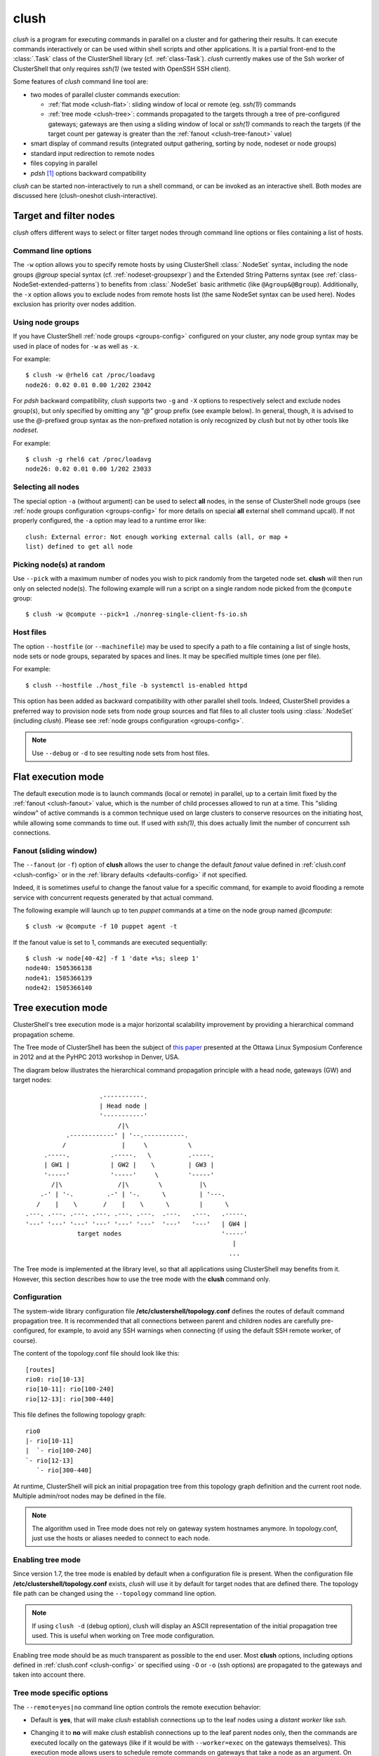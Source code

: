 .. _clush-tool:

clush
-------

.. highlight:: console

*clush* is a program for executing commands in parallel on a cluster and for
gathering their results. It can execute commands interactively or can be used
within shell scripts and other applications. It is a partial front-end to the
:class:`.Task` class of the ClusterShell library (cf. :ref:`class-Task`).
*clush* currently makes use of the Ssh worker of ClusterShell that only
requires *ssh(1)* (we tested with OpenSSH SSH client).

Some features of *clush* command line tool are:

* two modes of parallel cluster commands execution:

  + :ref:`flat mode <clush-flat>`: sliding window of local or remote (eg.
    *ssh(1)*) commands
  + :ref:`tree mode <clush-tree>`: commands propagated to the targets
    through a tree of pre-configured gateways; gateways are then using a
    sliding window of local or *ssh(1)* commands to reach the targets (if the
    target count per gateway is greater than the
    :ref:`fanout <clush-tree-fanout>` value)

* smart display of command results (integrated output gathering, sorting by
  node, nodeset or node groups)
* standard input redirection to remote nodes
* files copying in parallel
* *pdsh* [#]_ options backward compatibility

*clush* can be started non-interactively to run a shell command, or can be
invoked as an interactive shell. Both modes are discussed here (clush-oneshot
clush-interactive).

Target and filter nodes
^^^^^^^^^^^^^^^^^^^^^^^

*clush* offers different ways to select or filter target nodes through command
line options or files containing a list of hosts.

Command line options
""""""""""""""""""""

The ``-w`` option allows you to specify remote hosts by using ClusterShell
:class:`.NodeSet` syntax, including the node groups *@group* special syntax
(cf. :ref:`nodeset-groupsexpr`) and the Extended String Patterns syntax (see
:ref:`class-NodeSet-extended-patterns`) to benefits from :class:`.NodeSet`
basic arithmetic (like ``@Agroup&@Bgroup``). Additionally, the ``-x`` option
allows you to exclude nodes from remote hosts list (the same NodeSet syntax
can be used here). Nodes exclusion has priority over nodes addition.

Using node groups
"""""""""""""""""

If you have ClusterShell :ref:`node groups <groups-config>` configured on your
cluster, any node group syntax may be used in place of nodes for ``-w`` as
well as ``-x``.

For example::

    $ clush -w @rhel6 cat /proc/loadavg
    node26: 0.02 0.01 0.00 1/202 23042

For *pdsh* backward compatibility, *clush* supports two ``-g`` and ``-X``
options to respectively select and exclude nodes group(s), but only specified
by omitting any *"@"* group prefix (see example below). In general, though, it
is advised to use the *@*-prefixed group syntax as the non-prefixed notation
is only recognized by *clush* but not by other tools like *nodeset*.

For example::

    $ clush -g rhel6 cat /proc/loadavg
    node26: 0.02 0.01 0.00 1/202 23033

.. _clush-all-nodes:

Selecting all nodes
"""""""""""""""""""

The special option ``-a`` (without argument) can be used to select **all**
nodes, in the sense of ClusterShell node groups (see
:ref:`node groups configuration <groups-config>` for more details on special
**all** external shell command upcall).  If not properly configured, the
``-a`` option may lead to a runtime error like::

    clush: External error: Not enough working external calls (all, or map +
    list) defined to get all node

.. _clush-pick:

Picking node(s) at random
"""""""""""""""""""""""""

Use ``--pick`` with a maximum number of nodes you wish to pick randomly from
the targeted node set. **clush** will then run only on selected node(s). The
following example will run a script on a single random node picked from the
``@compute`` group::

    $ clush -w @compute --pick=1 ./nonreg-single-client-fs-io.sh

Host files
""""""""""

The option ``--hostfile`` (or ``--machinefile``)  may be used to specify a
path to a file containing a list of single hosts, node sets or node groups,
separated by spaces and lines.  It may be specified multiple times (one per
file).

For example::

    $ clush --hostfile ./host_file -b systemctl is-enabled httpd

This option has been added as backward compatibility with other parallel shell
tools. Indeed, ClusterShell provides a preferred way to provision node sets
from node group sources and flat files to all cluster tools using
:class:`.NodeSet` (including *clush*). Please see :ref:`node groups
configuration <groups-config>`.

.. note:: Use ``--debug`` or ``-d`` to see resulting node sets from host
   files.


.. _clush-flat:

Flat execution mode
^^^^^^^^^^^^^^^^^^^

The default execution mode is to launch commands (local or remote) in parallel,
up to a certain limit fixed by the :ref:`fanout <clush-fanout>` value,
which is the number of child processes allowed to run at a time. This "sliding
window" of active commands is a common technique used on large clusters to
conserve resources on the initiating host, while allowing some commands to
time out. If used with *ssh(1)*, this does actually limit the number of
concurrent ssh connections.

.. _clush-fanout:

Fanout (sliding window)
"""""""""""""""""""""""

The ``--fanout`` (or ``-f``) option of **clush** allows the user to change the
default *fanout* value defined in :ref:`clush.conf <clush-config>` or in the
:ref:`library defaults <defaults-config>` if not specified.

Indeed, it is sometimes useful to change the fanout value for a specific
command, for example to avoid flooding a remote service with concurrent
requests generated by that actual command.

The following example will launch up to ten *puppet* commands at a time on the
node group named *@compute*::

    $ clush -w @compute -f 10 puppet agent -t

If the fanout value is set to 1, commands are executed sequentially::

    $ clush -w node[40-42] -f 1 'date +%s; sleep 1'
    node40: 1505366138
    node41: 1505366139
    node42: 1505366140


.. _clush-tree:

Tree execution mode
^^^^^^^^^^^^^^^^^^^

ClusterShell's tree execution mode is a major horizontal scalability
improvement by providing a hierarchical command propagation scheme.

The Tree mode of ClusterShell has been the subject of `this paper`_ presented
at the Ottawa Linux Symposium Conference in 2012 and at the PyHPC 2013
workshop in Denver, USA.

.. highlight:: text

The diagram below illustrates the hierarchical command propagation principle
with a head node, gateways (GW) and target nodes::

                           .-----------.
                           | Head node |
                           '-----------'
                                /|\
                  .------------' | '--.-----------.
                 /               |     \           \
            .-----.           .-----.   \          .-----.
            | GW1 |           | GW2 |    \         | GW3 |
            '-----'           '-----'     \        '-----'
              /|\               /|\        \          |\
           .-' | '-.         .-' | '-.      \         | '---.
          /    |    \       /    |    \      \        |      \
       .---. .---. .---. .---. .---. .---.  .---.   .---.   .-----.
       '---' '---' '---' '---' '---' '---'  '---'   '---'   | GW4 |
                     target nodes                           '-----'
                                                               |
                                                              ...


The Tree mode is implemented at the library level, so that all applications
using ClusterShell may benefits from it. However, this section describes how
to use the tree mode with the **clush** command only.

.. _clush-tree-enabling:

Configuration
"""""""""""""

The system-wide library configuration file **/etc/clustershell/topology.conf**
defines the routes of default command propagation tree. It is recommended that
all connections between parent and children nodes are carefully
pre-configured, for example, to avoid any SSH warnings when connecting (if
using the default SSH remote worker, of course).

.. highlight:: ini

The content of the topology.conf file should look like this::

  [routes]
  rio0: rio[10-13]
  rio[10-11]: rio[100-240]
  rio[12-13]: rio[300-440]

.. highlight:: text

This file defines the following topology graph::

    rio0
    |- rio[10-11]
    |  `- rio[100-240]
    `- rio[12-13]
       `- rio[300-440]


At runtime, ClusterShell will pick an initial propagation tree from this
topology graph definition and the current root node. Multiple admin/root
nodes may be defined in the file.

.. note:: The algorithm used in Tree mode does not rely on gateway system
   hostnames anymore. In topology.conf, just use the hosts or aliases needed
   to connect to each node.

.. highlight:: console

Enabling tree mode
""""""""""""""""""

Since version 1.7, the tree mode is enabled by default when a configuration
file is present. When the configuration file
**/etc/clustershell/topology.conf** exists, *clush* will use it by default for
target nodes that are defined there. The topology file path can be changed
using the ``--topology`` command line option.

.. note:: If using ``clush -d`` (debug option), clush will display an ASCII
   representation of the initial propagation tree used. This is useful when
   working on Tree mode configuration.

Enabling tree mode should be as much transparent as possible to the end user.
Most **clush** options, including options defined in
:ref:`clush.conf <clush-config>` or specified using ``-O`` or ``-o`` (ssh
options) are propagated to the gateways and taken into account there.

.. _clush-tree-options:

Tree mode specific options
""""""""""""""""""""""""""

The ``--remote=yes|no`` command line option controls the remote execution
behavior:

* Default is **yes**, that will make *clush* establish connections up to the
  leaf nodes using a *distant worker* like *ssh*.
* Changing it to **no** will make *clush* establish connections up to the leaf
  parent nodes only, then the commands are executed locally on the gateways
  (like if it would be with ``--worker=exec`` on the gateways themselves).
  This execution mode allows users to schedule remote commands on gateways
  that take a node as an argument. On large clusters, this is useful to spread
  the load and resources used of one-shot monitoring, IPMI, or other commands
  on gateways. A simple example of use is::

      $ clush -w node[100-199] --remote=no /usr/sbin/ipmipower -h %h-ipmi -s

  This command is also valid if you don't have any tree configured, because
  in that case, ``--remote=no`` is an alias of ``--worker=exec`` worker.

The ``--grooming`` command line option allows users to change the grooming
delay (float, in seconds). This feature allows gateways to aggregate responses
received within a certain timeframe before transmitting them back to the root
node in a batch fashion. This contributes to reducing the load on the root
node by delegating the first steps of this CPU intensive task to the gateways.

.. _clush-tree-fanout:

Fanout considerations
"""""""""""""""""""""

ClusterShell uses a "sliding window" or  *fanout* of processes to avoid too
many concurrent connections and to conserve resources on the initiating hosts.
See :ref:`clush-flat` for more details about this.

In tree mode, the same *fanout* value is used on the head node and on each
gateway. That is, if the *fanout* is **16**, each gateway will initiate up to
**16** connections to their target nodes at the same time.

.. note:: This is likely to **change** in the future, as it makes the *fanout*
   behaviour different if you are using the tree mode or not. For example,
   some administrators are using a *fanout* value of 1 to "sequentialize" a
   command on the cluster. In tree mode, please note that in that case, each
   gateway will be able to run a command at the same time.

.. _clush-tree-python:

Remote Python executable
""""""""""""""""""""""""

You must use the same major version of Python on the gateways and the root
node. By default, the same python executable name than the one used on the
root node will be used to launch the gateways, that is, `python` or `python3`
(using relative path for added flexibility). You may override the selection
of the remote Python interpreter by defining the following environment
variable::

    $ export CLUSTERSHELL_GW_PYTHON_EXECUTABLE=/path/to/python3

.. note:: It is highly recommended to have the same Python interpeter
   installed on all gateways and the root node.

Debugging Tree mode
"""""""""""""""""""

To debug Tree mode, you can define the following environment variable before
running **clush** (or any other applications using ClusterShell)::

    $ export CLUSTERSHELL_GW_LOG_LEVEL=DEBUG  (default value is INFO)
    $ export CLUSTERSHELL_GW_LOG_DIR=/tmp     (default value is /tmp)

This will generate log files of the form ``$HOSTNAME.gw.log`` in
``CLUSTERSHELL_GW_LOG_DIR``.

.. _clush-oneshot:

Non-interactive (or one-shot) mode
^^^^^^^^^^^^^^^^^^^^^^^^^^^^^^^^^^

When *clush* is started non-interactively, the command is executed on the
specified remote hosts in parallel (given the current *fanout* value and the
number of commands to execute (see *fanout* library settings in
:ref:`class-Task-configure`).

.. _clush-gather:

Output gathering options
""""""""""""""""""""""""

If option ``-b`` or ``--dshbak`` is specified, *clush* waits for command
completion while displaying a :ref:`progress indicator <clush-progress>` and
then displays gathered output results. If standard output is redirected to a
file, *clush* detects it and disable any progress indicator.

.. warning:: *clush*  will only consolidate identical command outputs if the
   command return codes are also the same.

The following is a simple example of *clush* command used to execute ``uname
-r`` on *node40*, *node41* and *node42*, wait for their completion and finally
display digested output results::

    $ clush -b -w node[40-42] uname -r
    ---------------
    node[40-42]
    ---------------
    2.6.35.6-45.fc14.x86_64


It is common to cancel such command execution because a node is hang. When
using *pdsh* and *dshbak*, due to the pipe, all nodes output will be lost,
even if all nodes have successfully run the command. When you hit CTRL-C with
*clush*, the task is canceled but received output is not lost::

    $ clush -b -w node[1-5] uname -r
    Warning: Caught keyboard interrupt!
    ---------------
    node[2-4] (3)
    ---------------
    2.6.31.6-145.fc11
    ---------------
    node5
    ---------------
    2.6.18-164.11.1.el5
    Keyboard interrupt (node1 did not complete).

.. _clush-diff:

Performing *diff* of cluster-wide outputs
"""""""""""""""""""""""""""""""""""""""""

Since version 1.6, you can use the ``--diff`` *clush* option to show
differences between common outputs. This feature is implemented using `Python
unified diff`_. This special option implies ``-b`` (gather common stdout
outputs) but you don't need to specify it. Example::

    $ clush -w node[40-42] --diff dmidecode -s bios-version
    --- node[40,42] (2)
    +++ node41
    @@ -1,1 +1,1 @@
    -1.0.5S56
    +1.1c

A nodeset is automatically selected as the "reference nodeset" according to
these criteria:

#. lowest command return code (to discard failed commands)
#. largest nodeset with the same output result
#. otherwise the first nodeset is taken (ordered (1) by name and (2) lowest range indexes)

Saving output in files
""""""""""""""""""""""

To save the standard output (stdout) and/or error (stderr) of all remote
commands to local files identified with the node name in a given directory,
use the options ``--outdir`` and/or ``--errdir``. Any directory that
doesn't exist will be automatically created. These options provide a
similar functionality as *pssh(1)*.

For example, to save all logs from *journalctl(1)* in a local directory
``/tmp/run1/stdout``, you could use::

    $ clush -w node[40-42] --outdir=/tmp/run1/stdout/ journalctl >/dev/null

Standard input bindings
"""""""""""""""""""""""

Unless the option ``--nostdin`` (or ``-n``) is specified, *clush* detects when
its standard input is connected to a terminal (as determined by *isatty(3)*).
If actually connected to a terminal, *clush* listens to standard input when
commands are running, waiting for an Enter key press. Doing so will display the
status of current nodes. If standard input is not connected to a terminal, and
unless the option ``--nostdin`` (or ``-n``) is specified, *clush* binds the
standard input of the remote commands to its own standard input, allowing
scripting methods like::

    $ echo foo | clush -w node[40-42] -b cat
    ---------------
    node[40-42]
    ---------------
    foo

Another stdin-bound *clush* usage example::

    $ ssh node10 'ls /etc/yum.repos.d/*.repo' | clush -w node[11-14] -b xargs ls
    ---------------
    node[11-14] (4)
    ---------------
    /etc/yum.repos.d/cobbler-config.repo

.. note:: Use ``--nostdin`` (or ``-n``) in the same way you would use ``ssh -n``
   to disable standard input. Indeed, if this option is set, EOF is sent at
   first read, as if stdin were actually connected to /dev/null.


.. _clush-progress:

Progress indicator
""""""""""""""""""

In :ref:`output gathering mode <clush-gather>`, *clush* will display a live
progress indicator as a simple but convenient way to follow the completion of
parallel commands. It can be disabled just by using the ``-q`` or ``--quiet``
options. The progress indicator will appear after 1 to 2 seconds and should
look like this::

    clush: <command_completed>/<command_total>

If writing is performed to *clush* standard input, like in ``command |
clush``, the live progress indicator will display the global bandwidth of data
written to the target nodes.

Finally, the special option ``--progress`` can be used to force the display of
the live progress indicator. Using this option may interfere with some command
outputs, but it can be useful when using stdin while remote commands are
silent. As an example, the following command will copy a local file to
node[1-3] and display the global write bandwidth to the target nodes::

    $ dd if=/path/to/local/file | clush -w node[1-3] --progress 'dd of=/path/to/remote/file'
    clush: 0/3 write: 212.27 MiB/s

.. _clush-interactive:

Interactive mode
^^^^^^^^^^^^^^^^

If a command is not specified, *clush* runs interactively. In this mode,
*clush* uses the *GNU readline* library to read command lines from the
terminal. *Readline* provides commands for searching through the command
history for lines containing a specified string. For instance, you can type
*Control-R* to search in the history for the next entry matching the search
string typed so far.

Single-character interactive commands
"""""""""""""""""""""""""""""""""""""

*clush* also recognizes special single-character prefixes that allows the user
to see and modify the current nodeset (the nodes where the commands are
executed). These single-character interactive commands are detailed below:

+------------------------------+-----------------------------------------------+
| Interactive special commands | Comment                                       |
+==============================+===============================================+
| ``clush> ?``                 | show current nodeset                          |
+------------------------------+-----------------------------------------------+
| ``clush> +<NODESET>``        | add nodes to current nodeset                  |
+------------------------------+-----------------------------------------------+
| ``clush> -<NODESET>``        | remove nodes from current nodeset             |
+------------------------------+-----------------------------------------------+
| ``clush> @<NODESET>``        | set current nodeset                           |
+------------------------------+-----------------------------------------------+
| ``clush> !<COMMAND>``        | execute ``<COMMAND>`` on the local system     |
+------------------------------+-----------------------------------------------+
| ``clush> =``                 | toggle the ouput format (gathered or standard |
|                              | mode)                                         |
+------------------------------+-----------------------------------------------+

To leave an interactive session, type ``quit`` or *Control-D*. As of version
1.6, it is not possible to cancel a command while staying in *clush*
interactive session: for instance, *Control-C* is not supported and will abort
current *clush* interactive command (see `ticket #166`_).

Example of *clush* interactive session::

    $ clush -w node[11-14] -b
    Enter 'quit' to leave this interactive mode
    Working with nodes: node[11-14]
    clush> uname
    ---------------
    node[11-14] (4)
    ---------------
    Linux
    clush> !pwd
    LOCAL: /root
    clush> -node[11,13]
    Working with nodes: node[12,14]
    clush> uname
    ---------------
    node[12,14] (2)
    ---------------
    Linux
    clush> 

The interactive mode and commands described above are subject to change and
improvements in future releases. Feel free to open an enhancement `ticket`_ if
you use the interactive mode and have some suggestions.

File copying mode
^^^^^^^^^^^^^^^^^

When *clush* is started with  the ``-c``  or  ``--copy``  option, it will
attempt to copy specified file and/or directory to the provided target cluster
nodes. If the ``--dest`` option is specified, it will put the copied files
or directory there.

Here are some examples of file copying with *clush*::

    $ clush -v -w node[11-12] --copy /tmp/foo
    `/tmp/foo' -> node[11-12]:`/tmp'

    $ clush -v -w node[11-12] --copy /tmp/foo /tmp/bar
    `/tmp/bar' -> aury[11-12]:`/tmp'
    `/tmp/foo' -> aury[11-12]:`/tmp'

    $ clush -v -w node[11-12] --copy /tmp/foo --dest /var/tmp/
    `/tmp/foo' -> node[11-12]:`/var/tmp/'

Reverse file copying mode
^^^^^^^^^^^^^^^^^^^^^^^^^

When *clush* is started with the ``--rcopy`` option, it will attempt to
retrieve specified file and/or directory from provided cluster nodes. If the
``--dest`` option is specified, it must be a directory path where the files
will be stored with their hostname appended. If the destination path is not
specified, it will take the first file or dir basename directory as the local
destination, example::

    $ clush -v -w node[11-12] --rcopy /tmp/foo
    node[11-12]:`/tmp/foo' -> `/tmp'

    $ ls /tmp/foo.*
    /tmp/foo.node11  /tmp/foo.node12

Other options
^^^^^^^^^^^^^

Overriding clush.conf settings
""""""""""""""""""""""""""""""

*clush* default settings are found in a configuration described in
:ref:`clush configuration <clush-config>`. To override any settings, use the
``--option`` command line option (or ``-O`` for the shorter version), and
repeat as needed. Here is a simple example to disable the use colors in the
output nodeset header::

    $ clush -O color=never -w node[11-12] -b echo ok
    ---------------
    node[11-12] (2)
    ---------------
    ok

NO_COLOR, CLICOLOR_FORCE and CLICOLOR environment variables can also
be used to change the way *clush* uses colors to display messages.

.. _clush-worker:

Worker selection
""""""""""""""""

By default, *clush* is using the default library worker configuration when
running commands or copying files. In most cases, this is *ssh* (See
:ref:`task-default-worker` for default worker selection).

Worker selection can be performed at runtime thanks to ``--worker`` command
line option (or ``-R`` for the shorter version in order to be compatible with
*pdsh* remote command selection option)::

    $ clush -w node[11-12] --worker=rsh echo ok
    node11: ok
    node12: ok

By default, ClusterShell supports the following worker identifiers:

* **exec**: this local worker supports parallel command execution, doesn't
  rely on any external tool and provides command line placeholders described
  below:

  * ``%h`` and ``%host`` are substitued with each *target hostname*
  * ``%hosts`` is substitued with the full *target nodeset*
  * ``%n`` and ``%rank`` are substitued with the remote *rank* (0 to n-1)

  For example, the following would request the exec worker to locally run
  multiple *ipmitool* commands across the hosts foo[0-10] and automatically
  aggregate output results (-b)::

      $ clush -R exec -w foo[0-10] -b ipmitool -H %h-ipmi chassis power status
      ---------------
      foo[0-10] (11)
      ---------------
      Chassis Power is on

* **rsh**: remote worker based on *rsh*
* **ssh**: remote worker based on *ssh* (default)
* **pdsh**: remote worker based on *pdsh* that requires *pdsh* to be
  installed; doesn't provide write support (eg. you cannot ``cat file | clush
  --worker pdsh``); it is primarily an 1-to-n worker example.

Worker modules distributed outside of ClusterShell are also supported by
specifying the case-sensitive full Python module name of a worker module.

.. _clush-sudo:

Support for sudo
""""""""""""""""

Since version 1.9, *clush* has support for `Sudo`_ password forwarding over
stdin. This may be useful in an environment that only allows sysadmins
to perform interactive *sudo* work with password.

.. warning:: In this section, it is assumed that *sudo* always requires a
   password for the user on the target nodes. If *sudo* does NOT require
   any password (i.e. **NOPASSWD** is specified in your sudoers file), you
   do not need any extra options to run your *sudo* commands with *clush*.

Run *clush* with ``--sudo`` to **enable a password prompt** to type your *sudo*
password, then *sudo* (well, ``sudo_command`` – see below) will be used to run
your commands on the target nodes. The password is broadcasted to all target
nodes over *ssh(1)* (or via your :ref:`favorite worker <clush-worker>`) and
as such, must be the same on all target nodes. It is not stored on disk at
any time and only kept in memory during the duration of the *clush* command.
Thus, the password will be prompted every time you run *clush*. When you
start *clush* in :ref:`interactive mode <clush-interactive>` along with
``--sudo``, you can run multiple commands in that mode without having to type
your password every time.

When ``--sudo`` is used, *clush* will run *sudo* for you on each target node,
so your command itself should NOT start with ``sudo``. The actual *sudo*
command used by *clush* can be changed in :ref:`clush.conf <clush-config>` or
in command line using ``-O sudo_command="..."``. The configured
``sudo_command`` must be able to read a password on stdin followed by a new
line (which is what ``sudo -S`` does).

Usage example::

    $ clush -w n[1-2]c[01-02] --sudo -b id
    Password: 
    ---------------
    n[1-2]c[01-02] (4)
    ---------------
    uid=0(root) gid=0(root) groups=0(root)


.. [#] LLNL parallel remote shell utility
   (https://computing.llnl.gov/linux/pdsh.html)

.. _seq(1): http://linux.die.net/man/1/seq
.. _Python unified diff:
   http://docs.python.org/library/difflib.html#difflib.unified_diff

.. _ticket #166: https://github.com/cea-hpc/clustershell/issues/166
.. _ticket: https://github.com/cea-hpc/clustershell/issues/new

.. _this paper: https://www.kernel.org/doc/ols/2012/ols2012-thiell.pdf

.. _Sudo: https://www.sudo.ws/
